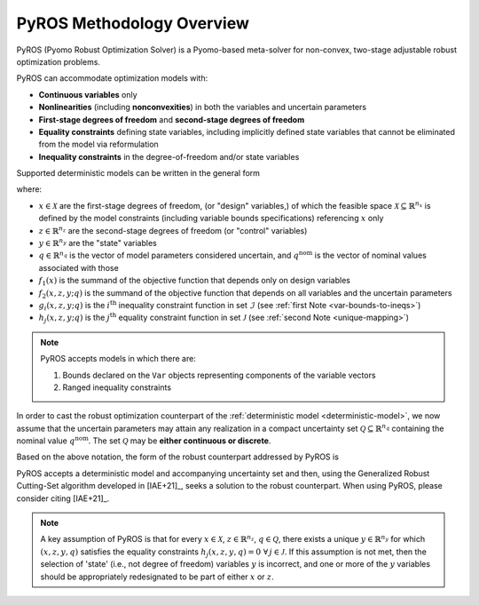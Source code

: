 .. _pyros_overview:

==========================
PyROS Methodology Overview
==========================

PyROS (Pyomo Robust Optimization Solver) is a Pyomo-based meta-solver
for non-convex, two-stage adjustable robust optimization problems.

PyROS can accommodate optimization models with:

* **Continuous variables** only
* **Nonlinearities** (including **nonconvexities**) in both the
  variables and uncertain parameters
* **First-stage degrees of freedom** and **second-stage degrees of freedom**
* **Equality constraints** defining state variables,
  including implicitly defined state variables that cannot be
  eliminated from the model via reformulation
* **Inequality constraints** in the degree-of-freedom and/or state variables

Supported deterministic models can be written in the general form

.. _deterministic-model:

.. math::
   :nowrap:

   \[\begin{array}{clll}
    \displaystyle \min_{\substack{x \in \mathcal{X}, \\ z \in \mathbb{R}^{n_z}, y\in\mathbb{R}^{n_y}}} & ~~ f_1\left(x\right) + f_2(x,z,y; q^{\text{nom}}) & \\
    \displaystyle \text{s.t.} & ~~ g_i(x, z, y; q^{\text{nom}}) \leq 0 & \forall\,i \in \mathcal{I} \\
    & ~~ h_j(x,z,y; q^{\text{nom}}) = 0 & \forall\,j \in \mathcal{J} \\
   \end{array}\]

where:

* :math:`x \in \mathcal{X}` are the first-stage degrees of freedom,
  (or "design" variables,)
  of which the feasible space :math:`\mathcal{X} \subseteq \mathbb{R}^{n_x}`
  is defined by the model constraints
  (including variable bounds specifications) referencing :math:`x` only
* :math:`z \in \mathbb{R}^{n_z}` are the second-stage degrees of freedom
  (or "control" variables)
* :math:`y \in \mathbb{R}^{n_y}` are the "state" variables
* :math:`q \in \mathbb{R}^{n_q}` is the vector of model parameters considered
  uncertain, and :math:`q^{\text{nom}}` is the vector of nominal values
  associated with those
* :math:`f_1\left(x\right)` is the summand of the objective function that depends
  only on design variables
* :math:`f_2\left(x, z, y; q\right)` is the summand of the objective function
  that depends on all variables and the uncertain parameters
* :math:`g_i\left(x, z, y; q\right)` is the :math:`i^\text{th}`
  inequality constraint function in set :math:`\mathcal{I}`
  (see :ref:`first Note <var-bounds-to-ineqs>`)
* :math:`h_j\left(x, z, y; q\right)` is the :math:`j^\text{th}`
  equality constraint function in set :math:`\mathcal{J}`
  (see :ref:`second Note <unique-mapping>`)

.. _var-bounds-to-ineqs:

.. note::
    PyROS accepts models in which there are:

    1. Bounds declared on the ``Var`` objects representing
       components of the variable vectors
    2. Ranged inequality constraints

In order to cast the robust optimization counterpart of the
:ref:`deterministic model <deterministic-model>`,
we now assume that the uncertain parameters may attain
any realization in a compact uncertainty set
:math:`\mathcal{Q} \subseteq \mathbb{R}^{n_q}` containing
the nominal value :math:`q^{\text{nom}}`.
The set :math:`\mathcal{Q}` may be **either continuous or discrete**.

Based on the above notation,
the form of the robust counterpart addressed by PyROS is

.. math::
   :nowrap:

   \[\begin{array}{ccclll}
    \displaystyle \min_{x \in \mathcal{X}}
    & \displaystyle \max_{q \in \mathcal{Q}}
    & \displaystyle \min_{\substack{z \in \mathbb{R}^{n_z},\\y \in \mathbb{R}^{n_y}}} \ \ & \displaystyle ~~ f_1\left(x\right) + f_2\left(x, z, y, q\right) \\
    & & \text{s.t.}~ & \displaystyle ~~ g_i\left(x, z, y, q\right) \leq 0 &  & \forall\, i \in \mathcal{I}\\
    & & & \displaystyle ~~ h_j\left(x, z, y, q\right) = 0 &  & \forall\,j \in \mathcal{J}
   \end{array}\]

PyROS accepts a deterministic model and accompanying uncertainty set
and then, using the Generalized Robust Cutting-Set algorithm developed
in [IAE+21]_, seeks a solution to the robust counterpart.
When using PyROS, please consider citing [IAE+21]_.

.. _pyros_unique_state_vars:

.. note::
    A key assumption of PyROS is that
    for every
    :math:`x \in \mathcal{X}`,
    :math:`z \in \mathbb{R}^{n_z}`,
    :math:`q \in \mathcal{Q}`,
    there exists a unique :math:`y \in \mathbb{R}^{n_y}`
    for which :math:`(x, z, y, q)`
    satisfies the equality constraints
    :math:`h_j(x, z, y, q) = 0\,\,\forall\, j \in \mathcal{J}`.
    If this assumption is not met,
    then the selection of 'state'
    (i.e., not degree of freedom) variables :math:`y` is incorrect,
    and one or more of the :math:`y` variables should be appropriately
    redesignated to be part of either :math:`x` or :math:`z`.

